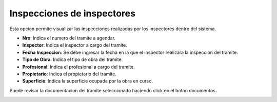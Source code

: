 Inspecciones de inspectores
===========================

Esta opcion permite visualizar las inspecciones realizadas por los inspectores dentro del sistema.

- **Nro**: Indica el numero del tramite a agendar.
- **Inspector**: Indica el inspector a cargo del tramite.
- **Fecha Inspeccion**: Se debe ingresar la fecha en la que el inspector realizara la inspeccion del tramite.
- **Tipo de Obra**: Indica el tipo de obra del tramite.
- **Profesional**: Indica el profesional a cargo del tramite.
- **Propietario**: Indica el propietario del tramite.
- **Superficie**: Indica la superficie ocupada por la obra en curso.

Puede revisar la documentacion del tramite seleccionado haciendo click en el boton documentos.

.. image:: ../_static/jefeinspector_4.png
